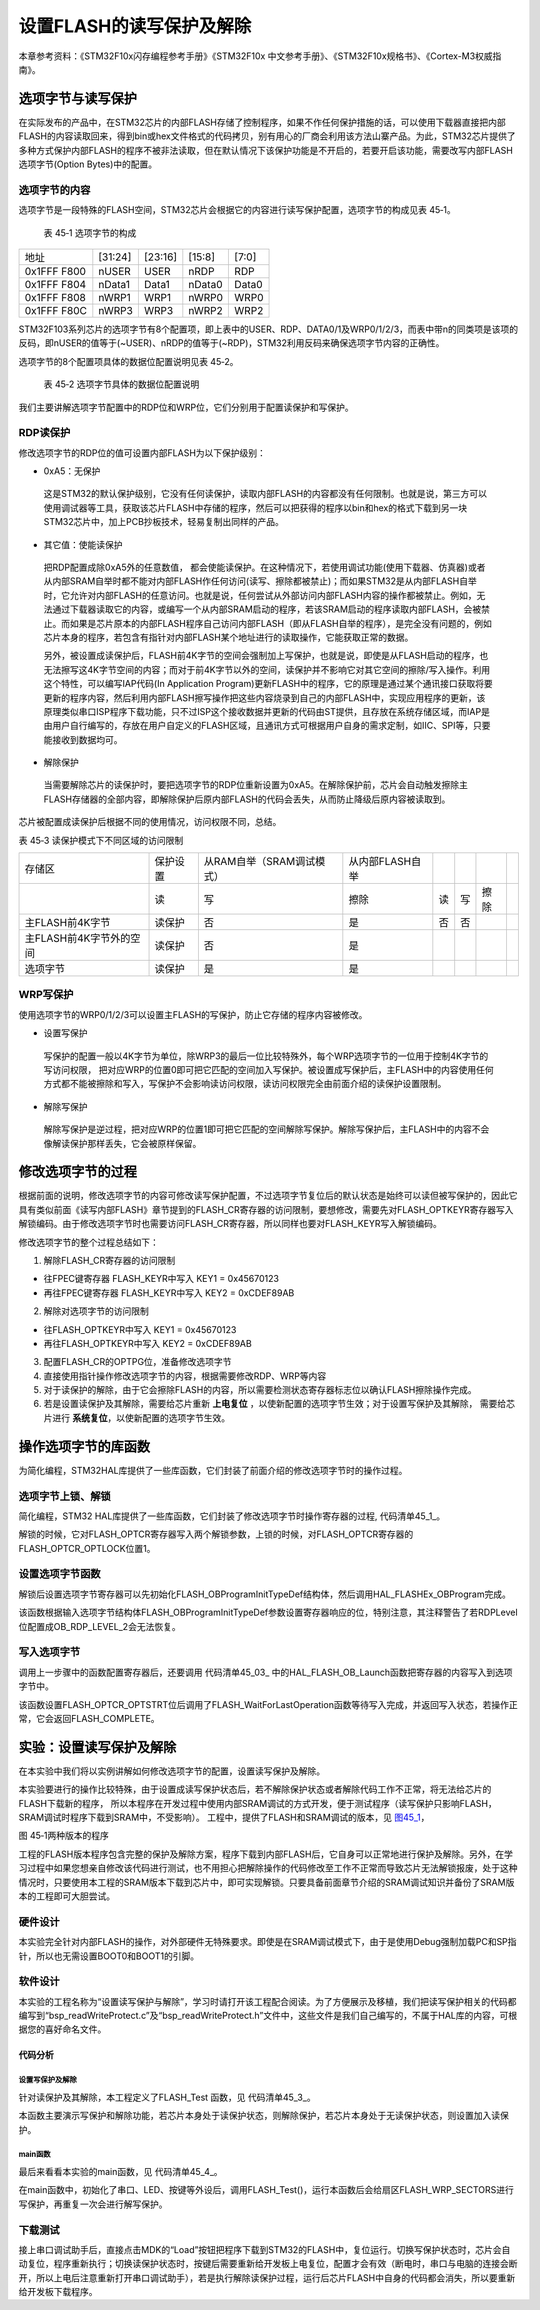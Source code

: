 设置FLASH的读写保护及解除 
--------------------------

本章参考资料：《STM32F10x闪存编程参考手册》《STM32F10x
中文参考手册》、《STM32F10x规格书》、《Cortex-M3权威指南》。

选项字节与读写保护
~~~~~~~~~~~~~~~~~~

在实际发布的产品中，在STM32芯片的内部FLASH存储了控制程序，如果不作任何保护措施的话，可以使用下载器直接把内部FLASH的内容读取回来，得到bin或hex文件格式的代码拷贝，别有用心的厂商会利用该方法山寨产品。为此，STM32芯片提供了多种方式保护内部FLASH的程序不被非法读取，但在默认情况下该保护功能是不开启的，若要开启该功能，需要改写内部FLASH选项字节(Option
Bytes)中的配置。

选项字节的内容
^^^^^^^^^^^^^^

选项字节是一段特殊的FLASH空间，STM32芯片会根据它的内容进行读写保护配置，选项字节的构成见表
45‑1。

   表 45‑1 选项字节的构成

=========== ======= ======= ====== =====
地址        [31:24] [23:16] [15:8] [7:0]
0x1FFF F800 nUSER   USER    nRDP   RDP
0x1FFF F804 nData1  Data1   nData0 Data0
0x1FFF F808 nWRP1   WRP1    nWRP0  WRP0
0x1FFF F80C nWRP3   WRP3    nWRP2  WRP2
=========== ======= ======= ====== =====

STM32F103系列芯片的选项字节有8个配置项，即上表中的USER、RDP、DATA0/1及WRP0/1/2/3，而表中带n的同类项是该项的反码，即nUSER的值等于(~USER)、nRDP的值等于(~RDP)，STM32利用反码来确保选项字节内容的正确性。

选项字节的8个配置项具体的数据位配置说明见表 45‑2。

   表 45‑2 选项字节具体的数据位配置说明

.. image:: media/table.png
   :align: center

我们主要讲解选项字节配置中的RDP位和WRP位，它们分别用于配置读保护和写保护。

RDP读保护
^^^^^^^^^

修改选项字节的RDP位的值可设置内部FLASH为以下保护级别：

-  0xA5：无保护

..

   这是STM32的默认保护级别，它没有任何读保护，读取内部FLASH的内容都没有任何限制。也就是说，第三方可以使用调试器等工具，获取该芯片FLASH中存储的程序，然后可以把获得的程序以bin和hex的格式下载到另一块STM32芯片中，加上PCB抄板技术，轻易复制出同样的产品。

-  其它值：使能读保护

..

   把RDP配置成除0xA5外的任意数值，
   都会使能读保护。在这种情况下，若使用调试功能(使用下载器、仿真器)或者从内部SRAM自举时都不能对内部FLASH作任何访问(读写、擦除都被禁止)；而如果STM32是从内部FLASH自举时，它允许对内部FLASH的任意访问。也就是说，任何尝试从外部访问内部FLASH内容的操作都被禁止。例如，无法通过下载器读取它的内容，或编写一个从内部SRAM启动的程序，若该SRAM启动的程序读取内部FLASH，会被禁止。而如果是芯片原本的内部FLASH程序自己访问内部FLASH（即从FLASH自举的程序），是完全没有问题的，例如芯片本身的程序，若包含有指针对内部FLASH某个地址进行的读取操作，它能获取正常的数据。

   另外，被设置成读保护后，FLASH前4K字节的空间会强制加上写保护，也就是说，即使是从FLASH启动的程序，也无法擦写这4K字节空间的内容；而对于前4K字节以外的空间，读保护并不影响它对其它空间的擦除/写入操作。利用这个特性，可以编写IAP代码(In
   Application
   Program)更新FLASH中的程序，它的原理是通过某个通讯接口获取将要更新的程序内容，然后利用内部FLASH擦写操作把这些内容烧录到自己的内部FLASH中，实现应用程序的更新，该原理类似串口ISP程序下载功能，只不过ISP这个接收数据并更新的代码由ST提供，且存放在系统存储区域，而IAP是由用户自行编写的，存放在用户自定义的FLASH区域，且通讯方式可根据用户自身的需求定制，如IIC、SPI等，只要能接收到数据均可。

-  解除保护

..

   当需要解除芯片的读保护时，要把选项字节的RDP位重新设置为0xA5。在解除保护前，芯片会自动触发擦除主FLASH存储器的全部内容，即解除保护后原内部FLASH的代码会丢失，从而防止降级后原内容被读取到。

芯片被配置成读保护后根据不同的使用情况，访问权限不同，总结。

表 45‑3 读保护模式下不同区域的访问限制

=======================  ========  =========================  ===============  ===  ===  ====  ===
存储区                   保护设置  从RAM自举（SRAM调试模式）  从内部FLASH自举
\                        读        写                         擦除             读   写   擦除
主FLASH前4K字节          读保护    否                         是               否   否
主FLASH前4K字节外的空间  读保护    否                         是
选项字节                 读保护    是                         是
=======================  ========  =========================  ===============  ===  ===  ====  ===

WRP写保护
^^^^^^^^^

使用选项字节的WRP0/1/2/3可以设置主FLASH的写保护，防止它存储的程序内容被修改。

-  设置写保护

..

   写保护的配置一般以4K字节为单位，除WRP3的最后一位比较特殊外，每个WRP选项字节的一位用于控制4K字节的写访问权限，
   把对应WRP的位置0即可把它匹配的空间加入写保护。被设置成写保护后，主FLASH中的内容使用任何方式都不能被擦除和写入，写保护不会影响读访问权限，读访问权限完全由前面介绍的读保护设置限制。

-  解除写保护

..

   解除写保护是逆过程，把对应WRP的位置1即可把它匹配的空间解除写保护。解除写保护后，主FLASH中的内容不会像解读保护那样丢失，它会被原样保留。

修改选项字节的过程
~~~~~~~~~~~~~~~~~~

根据前面的说明，修改选项字节的内容可修改读写保护配置，不过选项字节复位后的默认状态是始终可以读但被写保护的，因此它具有类似前面《读写内部FLASH》章节提到的FLASH_CR寄存器的访问限制，要想修改，需要先对FLASH_OPTKEYR寄存器写入解锁编码。由于修改选项字节时也需要访问FLASH_CR寄存器，所以同样也要对FLASH_KEYR写入解锁编码。

修改选项字节的整个过程总结如下：

1. 解除FLASH_CR寄存器的访问限制

-  往FPEC键寄存器 FLASH_KEYR中写入 KEY1 = 0x45670123

-  再往FPEC键寄存器 FLASH_KEYR中写入 KEY2 = 0xCDEF89AB

2. 解除对选项字节的访问限制

-  往FLASH_OPTKEYR中写入 KEY1 = 0x45670123

-  再往FLASH_OPTKEYR中写入 KEY2 = 0xCDEF89AB

3. 配置FLASH_CR的OPTPG位，准备修改选项字节

4. 直接使用指针操作修改选项字节的内容，根据需要修改RDP、WRP等内容

5. 对于读保护的解除，由于它会擦除FLASH的内容，所以需要检测状态寄存器标志位以确认FLASH擦除操作完成。

6. 若是设置读保护及其解除，需要给芯片重新 **上电复位** ，以使新配置的选项字节生效；对于设置写保护及其解除，
   需要给芯片进行 **系统复位**，以使新配置的选项字节生效。

操作选项字节的库函数
~~~~~~~~~~~~~~~~~~~~

为简化编程，STM32HAL库提供了一些库函数，它们封装了前面介绍的修改选项字节时的操作过程。

选项字节上锁、解锁
^^^^^^^^^^^^^^^^^^^^

简化编程，STM32
HAL库提供了一些库函数，它们封装了修改选项字节时操作寄存器的过程,
代码清单45_1_。

.. code-block:: c
   :caption: 代码清单 45‑1选项字节解锁、上锁
   :name: 代码清单45_1

   #define FLASH_OPT_KEY1           ((uint32_t)0x08192A3BU)
   #define FLASH_OPT_KEY2           ((uint32_t)0x4C5D6E7FU)
   /**
   * @brief  Unlock the FLASH Option Control Registers access.
   * @retval HAL Status
   */
   HAL_StatusTypeDef HAL_FLASH_OB_Unlock(void)
   {
      if ((FLASH->OPTCR & FLASH_OPTCR_OPTLOCK) != RESET) {
         /* Authorizes the Option Byte register programming */
         FLASH->OPTKEYR = FLASH_OPT_KEY1;
         FLASH->OPTKEYR = FLASH_OPT_KEY2;
      } else {
         return HAL_ERROR;
      }

      return HAL_OK;
   }

   /**
   * @brief  Lock the FLASH Option Control Registers access.
   * @retval HAL Status
   */
   HAL_StatusTypeDef HAL_FLASH_OB_Lock(void)
   {
   /* Set the OPTLOCK Bit to lock the FLASH Option Byte Registers access */
      FLASH->OPTCR |= FLASH_OPTCR_OPTLOCK;

      return HAL_OK;
   }

解锁的时候，它对FLASH_OPTCR寄存器写入两个解锁参数，上锁的时候，对FLASH_OPTCR寄存器的FLASH_OPTCR_OPTLOCK位置1。

设置选项字节函数
^^^^^^^^^^^^^^^^^^

解锁后设置选项字节寄存器可以先初始化FLASH_OBProgramInitTypeDef结构体，然后调用HAL_FLASHEx_OBProgram完成。

.. code-block:: c
   :caption: 代码清单 45‑2 设置选项字节函数
   :name: 代码清单45_2

   /**
   * @brief  Program option bytes
   * @param  pOBInit: pointer to an FLASH_OBInitStruct structure that
   *         contains the configuration information for the programming.
   *
   * @retval HAL Status
   */
   HAL_StatusTypeDef HAL_FLASHEx_OBProgram(
   FLASH_OBProgramInitTypeDef *pOBInit)
   {
      HAL_StatusTypeDef status = HAL_ERROR;

      /* Process Locked */
      __HAL_LOCK(&pFlash);

      /* Check the parameters */
      assert_param(IS_OPTIONBYTE(pOBInit->OptionType));

      /* Write protection configuration */
      if ((pOBInit->OptionType & OPTIONBYTE_WRP) == OPTIONBYTE_WRP) {
         assert_param(IS_WRPSTATE(pOBInit->WRPState));
         if (pOBInit->WRPState == OB_WRPSTATE_ENABLE) {
               /*Enable of Write protection on the selected Sector*/
               status = FLASH_OB_EnableWRP(pOBInit->WRPSector);
            } else {
               /*Disable of Write protection on the selected Sector*/
               status = FLASH_OB_DisableWRP(pOBInit->WRPSector);
            }
      }

      /* Read protection configuration */
      if ((pOBInit->OptionType & OPTIONBYTE_RDP) == OPTIONBYTE_RDP) {
            status = FLASH_OB_RDP_LevelConfig(pOBInit->RDPLevel);
      }

      /* USER  configuration */
      if ((pOBInit->OptionType & OPTIONBYTE_USER) == OPTIONBYTE_USER) {
   #if defined (FLASH_OPTCR_nDBANK)
            status = FLASH_OB_UserConfig(pOBInit->USERConfig & OB_WWDG_SW,
                           pOBInit->USERConfig & OB_IWDG_SW,
                           pOBInit->USERConfig & OB_STOP_NO_RST,
                           pOBInit->USERConfig & OB_STDBY_NO_RST,
                           pOBInit->USERConfig & OB_IWDG_STOP_ACTIVE,
                           pOBInit->USERConfig & OB_IWDG_STDBY_ACTIVE,
                           pOBInit->USERConfig & OB_NDBANK_SINGLE_BANK,
                           pOBInit->USERConfig & OB_DUAL_BOOT_DISABLE);
   #else
            status = FLASH_OB_UserConfig(pOBInit->USERConfig & OB_WWDG_SW,
                                       pOBInit->USERConfig & OB_IWDG_SW,
                                       pOBInit->USERConfig & OB_STOP_NO_RST,
                           pOBInit->USERConfig & OB_STDBY_NO_RST,
                           pOBInit->USERConfig & OB_IWDG_STOP_ACTIVE,
                           pOBInit->USERConfig & OB_IWDG_STDBY_ACTIVE);
   #endif /* FLASH_OPTCR_nDBANK */
      }

      /* BOR Level  configuration */
      if ((pOBInit->OptionType & OPTIONBYTE_BOR) == OPTIONBYTE_BOR) {
            status = FLASH_OB_BOR_LevelConfig(pOBInit->BORLevel);
      }

      /* Boot 0 Address configuration */
      if ((pOBInit->OptionType & OPTIONBYTE_BOOTADDR_0) ==
   OPTIONBYTE_BOOTADDR_0) {
            status = FLASH_OB_BootAddressConfig(OPTIONBYTE_BOOTADDR_0,
   pOBInit->BootAddr0);
      }

      /* Boot 1 Address configuration */
      if ((pOBInit->OptionType & OPTIONBYTE_BOOTADDR_1) ==
   OPTIONBYTE_BOOTADDR_1) {
            status = FLASH_OB_BootAddressConfig(OPTIONBYTE_BOOTADDR_1,
   pOBInit->BootAddr1);
      }

      /* Process Unlocked */
      __HAL_UNLOCK(&pFlash);
      return status;
   }

该函数根据输入选项字节结构体FLASH_OBProgramInitTypeDef参数设置寄存器响应的位，特别注意，其注释警告了若RDPLevel位配置成OB_RDP_LEVEL_2会无法恢复。

写入选项字节
^^^^^^^^^^^^^^^^

调用上一步骤中的函数配置寄存器后，还要调用
代码清单45_03_ 中的HAL_FLASH_OB_Launch函数把寄存器的内容写入到选项字节中。

.. code-block:: c
   :caption: 代码清单 45‑03 写入选项字节
   :name: 代码清单45_03

   /**
   * @brief  Launch the option byte loading.
   * @retval HAL Status
   */
   HAL_StatusTypeDef HAL_FLASH_OB_Launch(void)
   {
      /* Set the OPTSTRT bit in OPTCR register */
      FLASH->OPTCR |= FLASH_OPTCR_OPTSTRT;

      /* Wait for last operation to be completed */
      return (FLASH_WaitForLastOperation((uint32_t)FLASH_TIMEOUT_VALUE));
   }

该函数设置FLASH_OPTCR_OPTSTRT位后调用了FLASH_WaitForLastOperation函数等待写入完成，并返回写入状态，若操作正常，它会返回FLASH_COMPLETE。

实验：设置读写保护及解除
~~~~~~~~~~~~~~~~~~~~~~~~

在本实验中我们将以实例讲解如何修改选项字节的配置，设置读写保护及解除。

本实验要进行的操作比较特殊，由于设置成读写保护状态后，若不解除保护状态或者解除代码工作不正常，将无法给芯片的FLASH下载新的程序，
所以本程序在开发过程中使用内部SRAM调试的方式开发，便于测试程序（读写保护只影响FLASH，SRAM调试时程序下载到SRAM中，不受影响）。
工程中，提供了FLASH和SRAM调试的版本，见 图45_1_，

.. image:: media/image2.png
   :align: center
   :alt: 图 45‑1两种版本的程序
   :name: 图45_1

图 45‑1两种版本的程序

工程的FLASH版本程序包含完整的保护及解除方案，程序下载到内部FLASH后，它自身可以正常地进行保护及解除。另外，在学习过程中如果您想亲自修改该代码进行测试，也不用担心把解除操作的代码修改至工作不正常而导致芯片无法解锁报废，处于这种情况时，只要使用本工程的SRAM版本下载到芯片中，即可实现解锁。只要具备前面章节介绍的SRAM调试知识并备份了SRAM版本的工程即可大胆尝试。

硬件设计
^^^^^^^^

本实验完全针对内部FLASH的操作，对外部硬件无特殊要求。即使是在SRAM调试模式下，由于是使用Debug强制加载PC和SP指针，所以也无需设置BOOT0和BOOT1的引脚。

软件设计
^^^^^^^^

本实验的工程名称为“设置读写保护与解除”，学习时请打开该工程配合阅读。为了方便展示及移植，我们把读写保护相关的代码都编写到“bsp_readWriteProtect.c”及“bsp_readWriteProtect.h”文件中，这些文件是我们自己编写的，不属于HAL库的内容，可根据您的喜好命名文件。

代码分析
''''''''

设置写保护及解除
=================

针对读保护及其解除，本工程定义了FLASH_Test 函数，见 代码清单45_3_。

.. code-block:: c
   :caption:  代码清单 45‑3 配
   :name: 代码清单45_3

   void FLASH_Test(void)
   {
      printf("测试开始\r\n");
      /* 初始化测试状态 */
      MemoryProgramStatus = PASSED;

      /* 解锁Flash以启用闪存控制寄存器访问*/
      HAL_FLASH_Unlock();

      /* 解锁选项字节*/
      HAL_FLASH_OB_Unlock();

      /* 获取页面写保护状态*/
      HAL_FLASHEx_OBGetConfig(&OptionsBytesStruct);

   #ifdef WRITE_PROTECTION_DISABLE
      /* 检查所需页面是否已被写保护*/
      if ((OptionsBytesStruct.WRPPage & FLASH_PAGE_TO_BE_PROTECTED) !=
            FLASH_PAGE_TO_BE_PROTECTED) {
            /*恢复写保护页面 */
            OptionsBytesStruct.OptionType   = OPTIONBYTE_WRP;
            OptionsBytesStruct.WRPState     = OB_WRPSTATE_DISABLE;
            OptionsBytesStruct.WRPPage = FLASH_PAGE_TO_BE_PROTECTED;
            if (HAL_FLASHEx_OBProgram(&OptionsBytesStruct) != HAL_OK) {
               while (1) {
                  LED1_ON
                  printf("运行失败\r\n");
               }
            }

            /* 生成系统重置以加载新选项字节值*/
            HAL_FLASH_OB_Launch();
      }
   #elif defined WRITE_PROTECTION_ENABLE
      /* 检查所需页面是否尚未写保护*/
      if (((~OptionsBytesStruct.WRPPage) & FLASH_PAGE_TO_BE_PROTECTED )
            != FLASH_PAGE_TO_BE_PROTECTED) {
            /* 启用页面写保护*/
            OptionsBytesStruct.OptionType = OPTIONBYTE_WRP;
            OptionsBytesStruct.WRPState   = OB_WRPSTATE_ENABLE;
            OptionsBytesStruct.WRPPage    = FLASH_PAGE_TO_BE_PROTECTED;
            if (HAL_FLASHEx_OBProgram(&OptionsBytesStruct) != HAL_OK) {
               while (1) {
                  LED1_ON
                  printf("运行失败\r\n");
               }
            }

            /* 生成系统重置以加载新选项字节值*/
            HAL_FLASH_OB_Launch();
      }
   #endif /* WRITE_PROTECTION_DISABLE */

      /*锁定选项字节*/
      HAL_FLASH_OB_Lock();

      /* 所选页面未被写保护*/
      if ((OptionsBytesStruct.WRPPage & FLASH_PAGE_TO_BE_PROTECTED) !=
            0x00) {
            /*填写EraseInit结构*/
            EraseInitStruct.TypeErase   = FLASH_TYPEERASE_PAGES;
            EraseInitStruct.PageAddress = FLASH_USER_START_ADDR;
            EraseInitStruct.NbPages     = (FLASH_USER_END_ADDR -
                                          FLASH_USER_START_ADDR)
                                          /FLASH_PAGE_SIZE;

            if (HAL_FLASHEx_Erase(&EraseInitStruct, &PageError) != HAL_OK)
               {
               /*
               页面擦除时发生错误。
               用户可以在这里添加一些代码来处理这个错误

               PageError将包含有问题的页面，然后知道此页面
               上的代码错误，
               用户可以调用函数'HAL_FLASH_GetError（）'
               */
               while (1) {
                  LED1_ON
                  printf("运行失败\r\n");
               }
            }

            /*由FLASH_USER_START_ADDR和FLASH_USER_END_ADDR定义的地址
            处的DATA_32 FLASH字程序 */
            Address = FLASH_USER_START_ADDR;
            while (Address < FLASH_USER_END_ADDR) {
               if (HAL_FLASH_Program(FLASH_TYPEPROGRAM_WORD, Address,
                  DATA_32) == HAL_OK) {
                  Address = Address + 4;
               } else {
                  while (1) {
                        LED1_ON
                        printf("运行失败\r\n");
                  }
               }
            }

            /*检查书面数据的正确性*/
         Address = FLASH_USER_START_ADDR;

            while (Address < FLASH_USER_END_ADDR) {
               if ((*(__IO uint32_t*) Address) != DATA_32) {
                  MemoryProgramStatus = FAILED;
               }
               Address += 4;
            }
      } else {
            /*所需页面受写保护 */
            /* 检查是否允许在此页面中写入 */
            Address = FLASH_USER_START_ADDR;
            if (HAL_FLASH_Program(FLASH_TYPEPROGRAM_WORD, Address, DATA_32)
               != HAL_OK) {
               /* 编程期间返回错误。 */
               /* 检查WRPERR标志是否设置良好 */
               if (HAL_FLASH_GetError() == HAL_FLASH_ERROR_WRP) {
                  MemoryProgramStatus = FAILED;
               } else {
                  while (1) {
                        LED1_ON;
                        printf("运行失败\r\n");
                  }
               }
            } else {
               while (1) {
                  LED1_ON
                  printf("运行失败\r\n");
               }
            }
      }
      HAL_FLASH_Lock();

      /*检查程序数据是否存在问题*/
      if (MemoryProgramStatus == PASSED) {
            LED2_ON
      } else {
            while (1) {
               LED1_ON
               printf("运行失败\r\n");
            }
      }
      while (1) {
      }
   }

本函数主要演示写保护和解除功能，若芯片本身处于读保护状态，则解除保护，若芯片本身处于无读保护状态，则设置加入读保护。

main函数
=============

最后来看看本实验的main函数，见 代码清单45_4_。

.. code-block:: c
   :caption: 代码清单 45‑4 main函数
   :name: 代码清单45_4

   //【 ！！】注意事项：
   //1.当芯片处于读写保护状态时，均无法下载新的程序，需要先解除保护状态后再下载
   //2.本工程包含两个版本，可在MDK的“Load”下载按钮旁边的下拉框选择：
   //  FLASH版本：程序下载到STM32的FLASH中，与普通的程序无异
   //  RAM版本  ：程序下载到STM32的内部SRAM中，需要使用RAM调试方式，
   //               只能点Debug按钮运行（该运行方法可参考SRAM调试章节的说明）

   //3.若自己修改程序导致使芯片处于读写保护状态而无法下载，
   //  且 FALSH程序自身又不包含自解除状态的程序，
   //  可以按SRAM调试的方式运行本工程的“RAM版本”解除，解除即可重新下载。

   /*
   * 函数名：main
   * 描述  ：主函数
   * 输入  ：无
   * 输出  ：无
   */
   int main(void)
   {
      HAL_Init();
      /* 配置系统时钟为72 MHz */
      SystemClock_Config();
      /* 初始化RGB彩灯 */
      LED_GPIO_Config();
      /*初始化USART 配置模式为 115200 8-N-1，中断接收*/
      DEBUG_USART_Config();
      FLASH_Test();
   }

在main函数中，初始化了串口、LED、按键等外设后，调用FLASH_Test()，运行本函数后会给扇区FLASH_WRP_SECTORS进行写保护，再重复一次会进行解写保护。

下载测试
^^^^^^^^^^^

接上串口调试助手后，直接点击MDK的“Load”按钮把程序下载到STM32的FLASH中，复位运行。切换写保护状态时，芯片会自动复位，程序重新执行；切换读保护状态时，按键后需要重新给开发板上电复位，配置才会有效（断电时，串口与电脑的连接会断开，所以上电后注意重新打开串口调试助手），若是执行解除读保护过程，运行后芯片FLASH中自身的代码都会消失，所以要重新给开发板下载程序。
